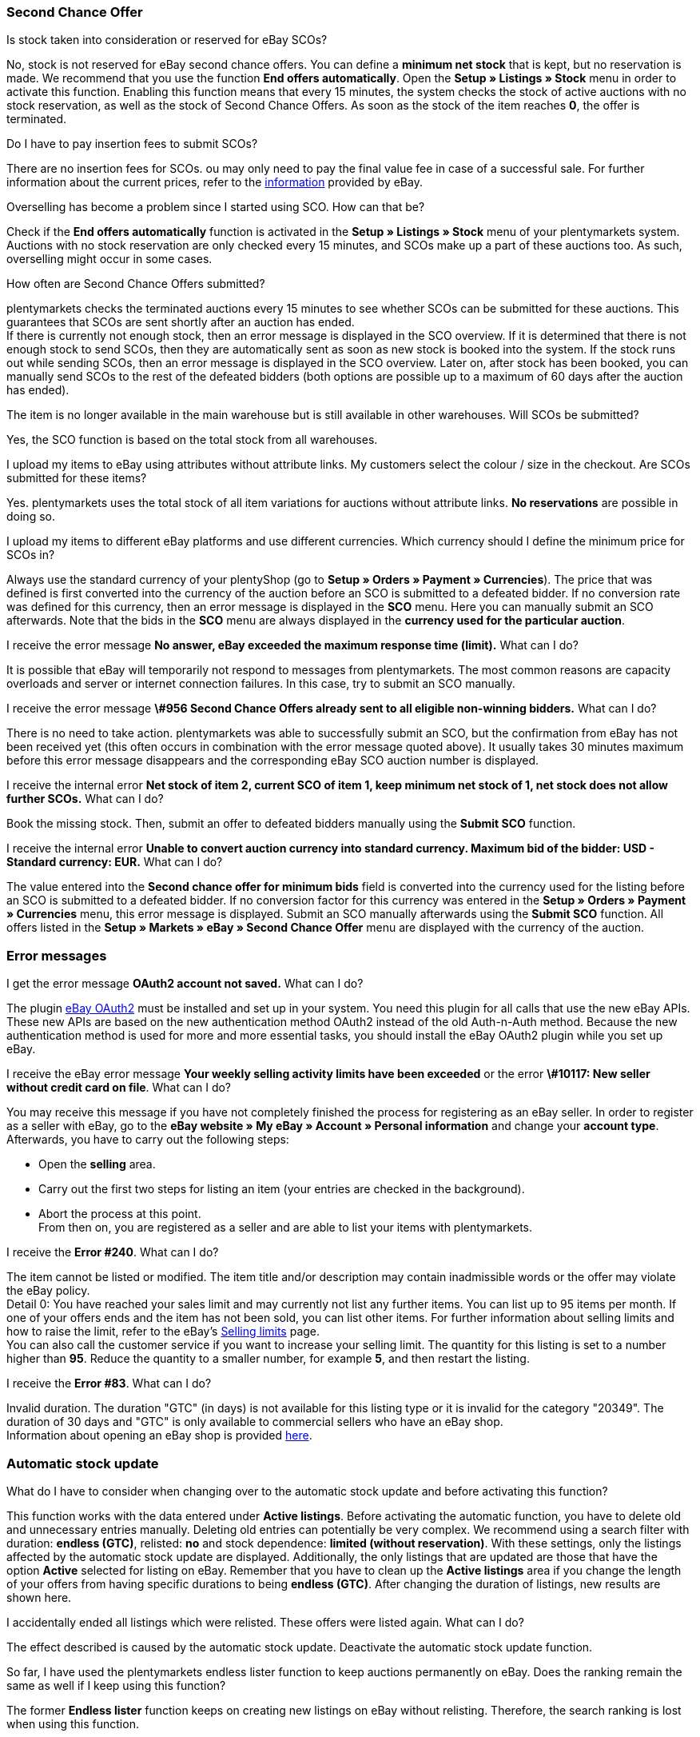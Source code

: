 [#11750]
=== Second Chance Offer

[.collapseBox]
.Is stock taken into consideration or reserved for eBay SCOs?
--
No, stock is not reserved for eBay second chance offers. You can define a *minimum net stock* that is kept, but no reservation is made. We recommend that you use the function *End offers automatically*. Open the *Setup » Listings » Stock* menu in order to activate this function. Enabling this function means that every 15 minutes, the system checks the stock of active auctions with no stock reservation, as well as the stock of Second Chance Offers. As soon as the stock of the item reaches *0*, the offer is terminated.
--

[.collapseBox]
.Do I have to pay insertion fees to submit SCOs?
--
There are no insertion fees for SCOs. ou may only need to pay the final value fee in case of a successful sale. For further information about the current prices, refer to the link:https://www.ebay.co.uk/help/selling/listings/selling-auctions/making-second-chance-offers?id=4142[information^] provided by eBay.
--

[.collapseBox]
.Overselling has become a problem since I started using SCO. How can that be?
--
Check if the *End offers automatically* function is activated in the *Setup » Listings » Stock* menu of your plentymarkets system. Auctions with no stock reservation are only checked every 15 minutes, and SCOs make up a part of these auctions too. As such, overselling might occur in some cases.
--

[.collapseBox]
.How often are Second Chance Offers submitted?
--
plentymarkets checks the terminated auctions every 15 minutes to see whether SCOs can be submitted for these auctions. This guarantees that SCOs are sent shortly after an auction has ended. +
If there is currently not enough stock, then an error message is displayed in the SCO overview. If it is determined that there is not enough stock to send SCOs, then they are automatically sent as soon as new stock is booked into the system. If the stock runs out while sending SCOs, then an error message is displayed in the SCO overview. Later on, after stock has been booked, you can manually send SCOs to the rest of the defeated bidders (both options are possible up to a maximum of 60 days after the auction has ended).
--

[.collapseBox]
.The item is no longer available in the main warehouse but is still available in other warehouses. Will SCOs be submitted?
--
Yes, the SCO function is based on the total stock from all warehouses.
--

[.collapseBox]
.I upload my items to eBay using attributes without attribute links. My customers select the colour / size in the checkout. Are SCOs submitted for these items?
--
Yes. plentymarkets uses the total stock of all item variations for auctions without attribute links. *No reservations* are possible in doing so.
--

[.collapseBox]
.I upload my items to different eBay platforms and use different currencies. Which currency should I define the minimum price for SCOs in?
--
Always use the standard currency of your plentyShop (go to *Setup » Orders » Payment » Currencies*). The price that was defined is first converted into the currency of the auction before an SCO is submitted to a defeated bidder. If no conversion rate was defined for this currency, then an error message is displayed in the *SCO* menu. Here you can manually submit an SCO afterwards. Note that the bids in the *SCO* menu are always displayed in the *currency used for the particular auction*.
--

[.collapseBox]
.I receive the error message *No answer, eBay exceeded the maximum response time (limit).* What can I do?
--
It is possible that eBay will temporarily not respond to messages from plentymarkets. The most common reasons are capacity overloads and server or internet connection failures. In this case, try to submit an SCO manually.
--

[.collapseBox]
.I receive the error message *\#956 Second Chance Offers already sent to all eligible non-winning bidders.* What can I do?
--
There is no need to take action. plentymarkets was able to successfully submit an SCO, but the confirmation from eBay has not been received yet (this often occurs in combination with the error message quoted above). It usually takes 30 minutes maximum before this error message disappears and the corresponding eBay SCO auction number is displayed.
--

[.collapseBox]
.I receive the internal error *Net stock of item 2, current SCO of item 1, keep minimum net stock of 1, net stock does not allow further SCOs.* What can I do?
--
Book the missing stock. Then, submit an offer to defeated bidders manually using the *Submit SCO* function.
--

[.collapseBox]
.I receive the internal error *Unable to convert auction currency into standard currency. Maximum bid of the bidder: USD - Standard currency: EUR.* What can I do?
--
The value entered into the *Second chance offer for minimum bids* field is converted into the currency used for the listing before an SCO is submitted to a defeated bidder. If no conversion factor for this currency was entered in the *Setup » Orders » Payment » Currencies* menu, this error message is displayed. Submit an SCO manually afterwards using the *Submit SCO* function. All offers listed in the *Setup » Markets » eBay » Second Chance Offer* menu are displayed with the currency of the auction.
--

[#1180]
=== Error messages

[.collapseBox]
.I get the error message *OAuth2 account not saved.* What can I do?
--
The plugin xref:markets:ebay-OAuth2.adoc#[eBay OAuth2] must be installed and set up in your system. You need this plugin for all calls that use the new eBay APIs. These new APIs are based on the new authentication method OAuth2 instead of the old Auth-n-Auth method. Because the new authentication method is used for more and more essential tasks, you should install the eBay OAuth2 plugin while you set up eBay.
--


[.collapseBox]
.I receive the eBay error message *Your weekly selling activity limits have been exceeded* or the error *\#10117: New seller without credit card on file*. What can I do?
--
You may receive this message if you have not completely finished the process for registering as an eBay seller. In order to register as a seller with eBay, go to the *eBay website » My eBay » Account » Personal information* and change your *account type*. Afterwards, you have to carry out the following steps:

* Open the *selling* area. +
* Carry out the first two steps for listing an item (your entries are checked in the background). +
* Abort the process at this point. +
From then on, you are registered as a seller and are able to list your items with plentymarkets.
--

[.collapseBox]
.I receive the *Error #240*. What can I do?
--
The item cannot be listed or modified. The item title and/or description may contain inadmissible words or the offer may violate the eBay policy. +
Detail 0: You have reached your sales limit and may currently not list any further items. You can list up to 95 items per month. If one of your offers ends and the item has not been sold, you can list other items. For further information about selling limits and how to raise the limit, refer to the eBay’s link:https://www.ebay.co.uk/help/selling/listings/selling-limits?id=4107[Selling limits^] page. +
You can also call the customer service if you want to increase your selling limit. The quantity for this listing is set to a number higher than *95*. Reduce the quantity to a smaller number, for example *5*, and then restart the listing.
--

[.collapseBox]
.I receive the *Error #83*. What can I do?
--
Invalid duration. The duration "GTC" (in days) is not available for this listing type or it is invalid for the category "20349". The duration of 30 days and "GTC" is only available to commercial sellers who have an eBay shop. +
Information about opening an eBay shop is provided link:https://sellercentre.ebay.co.uk/business/personalise-shop?cat=36[here^].
--

[#1190]
=== Automatic stock update

[.collapseBox]
.What do I have to consider when changing over to the automatic stock update and before activating this function?
--
This function works with the data entered under *Active listings*. Before activating the automatic function, you have to delete old and unnecessary entries manually. Deleting old entries can potentially be very complex. We recommend using a search filter with duration: *endless (GTC)*, relisted: *no* and stock dependence: *limited (without reservation)*. With these settings, only the listings affected by the automatic stock update are displayed. Additionally, the only listings that are updated are those that have the option *Active* selected for listing on eBay. Remember that you have to clean up the *Active listings* area if you change the length of your offers from having specific durations to being *endless (GTC)*. After changing the duration of listings, new results are shown here.
--

[.collapseBox]
.I accidentally ended all listings which were relisted. These offers were listed again. What can I do?
--
The effect described is caused by the automatic stock update. Deactivate the automatic stock update function.
--

[.collapseBox]
.So far, I have used the plentymarkets endless lister function to keep auctions permanently on eBay. Does the ranking remain the same as well if I keep using this function?
--
The former *Endless lister* function keeps on creating new listings on eBay without relisting. Therefore, the search ranking is lost when using this function.
--

[.collapseBox]
.Does the automatic function also work for auctions with a different duration?
--
No, it only works for listings with the duration *endless (GTC)*.
--

[.collapseBox]
.Do I need to pay for the stock update?
--
No, the stock can be updated as long as the offer is active. There is no relisting for this offer and therefore no charge to be paid. However, if you work with the runtime GTC, then you still need to pay the fees for additional options when eBay automatically prolongs the listing. Insertion fees may only have to be paid again if an expired or ended offer is relisted by the automatic function. For further information about the fees, refer directly to eBay.
--

[.collapseBox]
.How do I exclude an endless lister offer from the automatic stock update?
--
Deactivate the *Endless lister* option.
--

[.collapseBox]
.I list an item variation on eBay without giving a specific size; end customers select the size in the checkout. Can the automatic stock update be used with these offers?
--
The automatic stock update cannot be used with these auctions. Use the eBay offer format *Listings with variations*. The stock information for this offer type is also kept up to date by the automatic stock update.
--

[.collapseBox]
.One of my items was correctly updated by the automatic stock update for a while. However, the offer has not been active on eBay for the last three months because of missing stock. Although I have now booked stock again, the offer is not relisted. What can I do?
--
eBay allows relisting of an item for a maximum of 90 days. In order to have the item listed on the platform again, you have to list it manually one time. After that, the item is covered by the automatic stock update again.
--

[.collapseBox]
.Can I use the listing scheduler for endless listings (GTC)?
--
Do not use the listing scheduler for these offers as your active listings may be duplicated with this function. Apart from that, it is unnecessary to use the listing scheduler as the offers are listed manually once, afterwards this is not necessary any more.
--

[#12000]
=== Listings with variations

[.collapseBox]
.I receive the error message *eBay error #21916601: Invalid tag value(s) in ClosedNameSpace tag(s) size, colour. The offer cannot be started.* What can I do?
--
In this case, eBay does not allow attributes to have the names *size* and *colour*. If you modify these names slightly, you can avoid this prohibition.
--

[.collapseBox]
.When starting the offer, I receive the error message *eBay error #21916565: Variation listings must include at least one variation. The offer was not listed* - however, the eBay check does not show any errors. What can I do?
--
There is currently no stock for any of your variations. Therefore, the offer cannot be started.
--

[.collapseBox]
.When updating or restarting the offer, I receive the error message *eBay error 21916587: missing name in the variation specifics or variation specifics set.* What can I do?
--

* Did you remove or alter one of the item’s variations? In this case, it is necessary to list a completely new offer on eBay.

* Is a characteristic also saved as an attribute for the item? Check the characteristic, listing characteristics and attributes of the item. If necessary, remove either the listing characteristic or the characteristic in the item. eBay does not accept duplicate values.

* Did you rename an attribute?
--

[.collapseBox]
.When updating/relisting, I receive the error message *eBay error 21916635: Invalid multi-SKU item ID supplied with variations.* What can I do?
--
Originally, the offer was started without variations. In the meantime, the settings were configured to include variations in the listing. Updating and restarting is not possible under these circumstances. You have to create and publish a completely new offer.
--

[.collapseBox]
.Can I add new variation values, for example size: XXXL to an existing and active offer?
--
Yes, this is possible. Update the active listing with the help of the group function *Update listings* in the *Active listings* area. If you activated the automatic stock update for endless listings, then this operation is carried out automatically.
--

[.collapseBox]
.I activated the option best offer. However, this setting does not work for my variation listings. What can I do?
--
So far, it is not possible to use the *Best offer* option for variation listings on eBay.
--

[.collapseBox]
.When updating/relisting, I receive the error message *eBay error #21916626: Variation specifics and item specifics entered for a multi-SKU item should be different.* What can I do?
--
For offers including variations, it is not permitted to define the *eBay item properties* (usually *colour* and *size*) with the same name. This is a malfunction on the part of eBay, as the listing should not be listed at all if changes or a relisting causes error messages later on.
--

[.collapseBox]
.I receive the error message EbayReviseItem *eBay error #21916664: The variation specifics entered do not match the variation specifics of the variations of the item.* What can I do?
--
This means that you have changed the existing item variations. You are not allowed to change the names of variations once the active listing has been purchased. You can then only add variations or change the price and stock.
--

[.collapseBox]
.I receive the error message EbayReviseItem *eBay error #21916585: Duplicate custom variation label, or the eBay error #21916586: Duplicate name-value combination in variation specifics.* What can I do?
--
Open the editing window of the item and click on *Edit attribute link* and *Edit variation numbers*. Save the attribute settings here.
--
